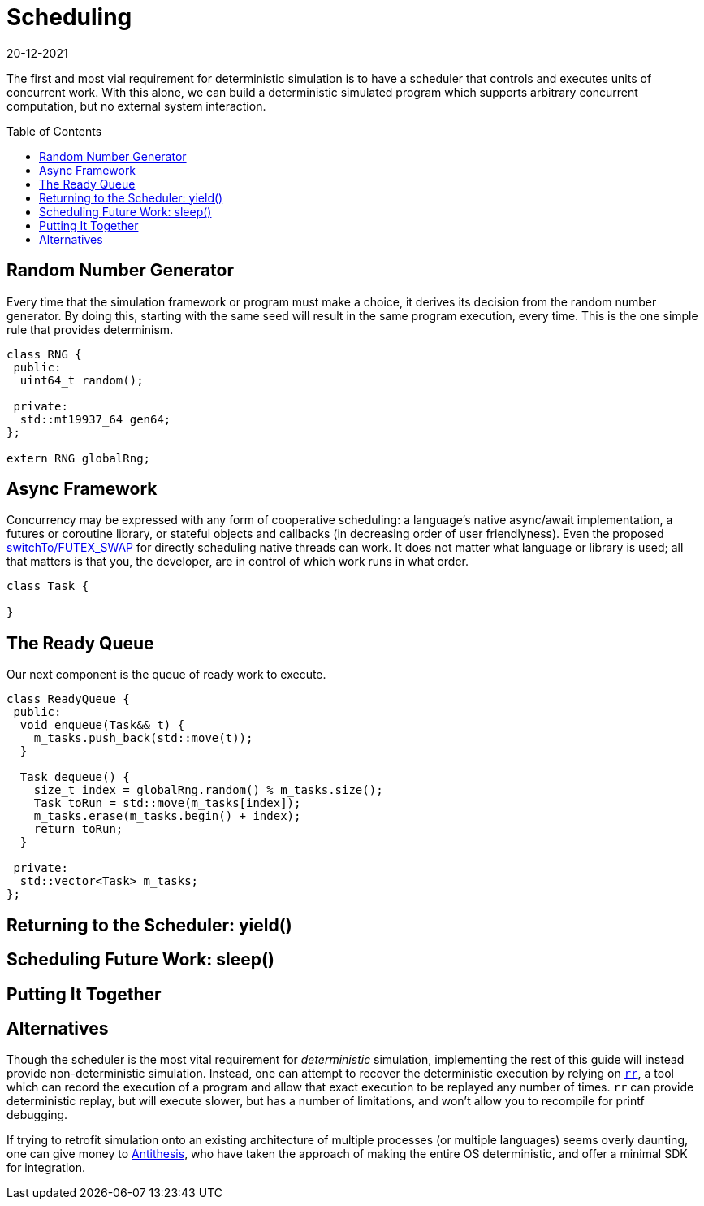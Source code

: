 = Scheduling
:revdate: 20-12-2021
:page-order: 3
:page-hidden: true
:toc: preamble

The first and most vial requirement for deterministic simulation is to have a
scheduler that controls and executes units of concurrent work.  With this alone,
we can build a deterministic simulated program which supports arbitrary
concurrent computation, but no external system interaction.

== Random Number Generator

Every time that the simulation framework or program must make a choice, it
derives its decision from the random number generator.  By doing this, starting
with the same seed will result in the same program execution, every time.  This
is the one simple rule that provides determinism.

[source,cpp]
----
class RNG {
 public:
  uint64_t random();

 private:
  std::mt19937_64 gen64;
};

extern RNG globalRng;
----

== Async Framework

:uri-crdb-go-runtime: https://github.com/cockroachdb/cockroach/blob/v22.2.0-beta.4/docs/RFCS/20220602_fine_grained_cpu_attribution.md#design
:uri-switchto: https://lkml.org/lkml/2020/7/22/1202

Concurrency may be expressed with any form of cooperative scheduling: a language's native async/await
implementation, a futures or coroutine library, or stateful objects and callbacks (in
decreasing order of user friendlyness).  Even the proposed
{uri-switchto}[switchTo/FUTEX_SWAP] for directly scheduling native threads can
work.  It does not matter what language or library is used; all that matters is
that you, the developer, are in control of which work runs in what order.

[source,cpp]
----
class Task {

}
----

== The Ready Queue

Our next component is the queue of ready work to execute.  

[source,cpp]
----
class ReadyQueue {
 public:
  void enqueue(Task&& t) {
    m_tasks.push_back(std::move(t));
  }

  Task dequeue() {
    size_t index = globalRng.random() % m_tasks.size();
    Task toRun = std::move(m_tasks[index]);
    m_tasks.erase(m_tasks.begin() + index);
    return toRun;
  }

 private:
  std::vector<Task> m_tasks;
};
----

== Returning to the Scheduler: yield()



== Scheduling Future Work: sleep()



== Putting It Together



== Alternatives

:uri-rr-project: https://rr-project.org/
:uri-antithesis: https://antithesis.com/

Though the scheduler is the most vital requirement for _deterministic_
simulation, implementing the rest of this guide will instead provide
non-deterministic simulation.  Instead, one can attempt to recover the
deterministic execution by relying on {uri-rr-project}[`rr`], a tool which can
record the execution of a program and allow that exact execution to be replayed
any number of times.  `rr` can provide deterministic replay, but will execute
slower, but has a number of limitations, and won't allow you to recompile for
printf debugging.

// Hermit was previously mentioned here, but it seems to be unmaintained
// and possibly has no future, so I'm not sure I should mention it.

If trying to retrofit simulation onto an existing architecture of multiple
processes (or multiple languages) seems overly daunting, one can give money to
{uri-antithesis}[Antithesis], who have taken the approach of making the entire
OS deterministic, and offer a minimal SDK for integration.